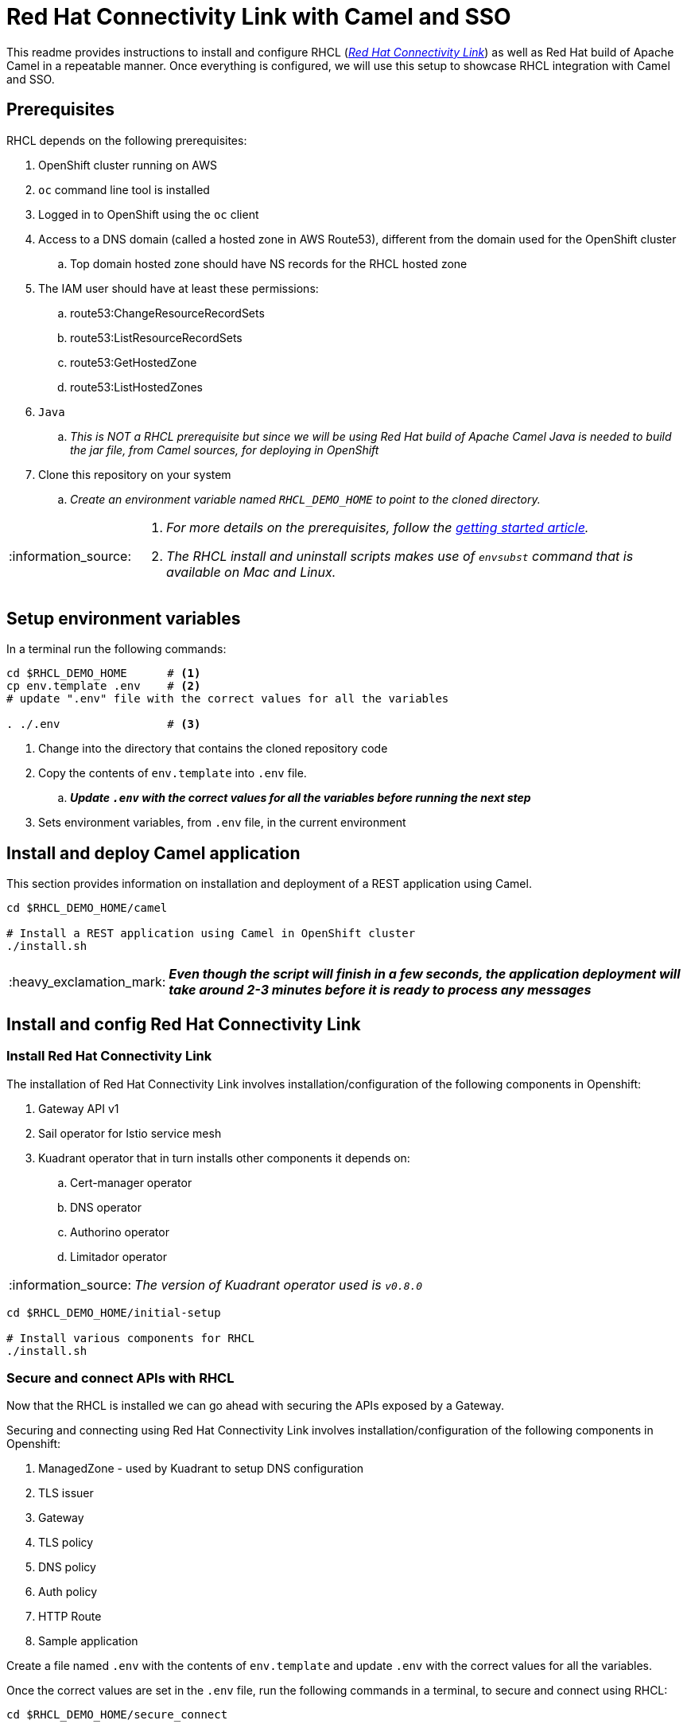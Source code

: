 = Red Hat Connectivity Link with Camel and SSO

:icons: font
:note-caption: :information_source:
:warning-caption: :warning:
:important-caption: :heavy_exclamation_mark:
:toc: left
:toclevels: 5

:url-rhcl-overview: https://developers.redhat.com/products/red-hat-connectivity-link/overview
:url-rhcl-getting-started: https://developers.redhat.com/articles/2024/06/12/getting-started-red-hat-connectivity-link-openshift
:url-rhcl-install-on-openshift: https://docs.kuadrant.io/0.8.0/kuadrant-operator/doc/install/install-openshift/
:url-rhcl-secure-n-connect: https://docs.kuadrant.io/0.8.0/kuadrant-operator/doc/user-guides/secure-protect-connect-single-multi-cluster/
:url-rhdh-lifecycle: https://access.redhat.com/support/policy/updates/developerhub


This readme provides instructions to install and configure RHCL ({url-rhcl-overview}[_Red Hat Connectivity Link_]) as
well as Red Hat build of Apache Camel in a repeatable manner. Once everything is configured, we will use this setup to
showcase RHCL integration with Camel and SSO.

== Prerequisites
RHCL depends on the following prerequisites:

. OpenShift cluster running on AWS
. `oc` command line tool is installed
. Logged in to OpenShift using the `oc` client
. Access to a DNS domain (called a hosted zone in AWS Route53), different from the domain used for the OpenShift cluster
.. Top domain hosted zone should have NS records for the RHCL hosted zone
. The IAM user should have at least these permissions:
.. route53:ChangeResourceRecordSets
.. route53:ListResourceRecordSets
.. route53:GetHostedZone
.. route53:ListHostedZones
. `Java`
.. _This is NOT a RHCL prerequisite but since we will be using Red Hat build of Apache Camel
Java is needed to build the jar file, from Camel sources, for deploying in OpenShift_
. Clone this repository on your system
.. _Create an environment variable named `RHCL_DEMO_HOME` to point to the cloned directory._

[NOTE]
====
. _For more details on the prerequisites, follow the {url-rhcl-getting-started}[getting started article]._
. _The RHCL install and uninstall scripts makes use of `envsubst` command that is available on Mac and Linux._
====

== Setup environment variables

In a terminal run the following commands:

[source,bash,options="nowrap"]
----
cd $RHCL_DEMO_HOME      # <.>
cp env.template .env    # <.>
# update ".env" file with the correct values for all the variables

. ./.env                # <.>
----
<.> Change into the directory that contains the cloned repository code
<.> Copy the contents of `env.template` into `.env` file.
.. *_Update `.env` with the correct values for all the variables before running the next step_*
<.> Sets environment variables, from `.env` file, in the current environment



== Install and deploy Camel application

This section provides information on installation and deployment of a REST application using Camel.

[source,bash,options="nowrap"]
----
cd $RHCL_DEMO_HOME/camel

# Install a REST application using Camel in OpenShift cluster
./install.sh
----

[IMPORTANT]
*_Even though the script will finish in a few seconds, the application deployment will take around 2-3 minutes before
it is ready to process any messages_*


== Install and config Red Hat Connectivity Link

=== Install Red Hat Connectivity Link

The installation of Red Hat Connectivity Link involves installation/configuration of the following components in Openshift:

. Gateway API v1
. Sail operator for Istio service mesh
. Kuadrant operator that in turn installs other components it depends on:
.. Cert-manager operator
.. DNS operator
.. Authorino operator
.. Limitador operator

[NOTE]
_The version of Kuadrant operator used is ``v0.8.0``_

[source,bash,options="nowrap"]
----
cd $RHCL_DEMO_HOME/initial-setup

# Install various components for RHCL
./install.sh
----


=== Secure and connect APIs with RHCL

Now that the RHCL is installed we can go ahead with securing the APIs exposed by a Gateway.

Securing and connecting using Red Hat Connectivity Link involves installation/configuration of the following components in Openshift:

. ManagedZone - used by Kuadrant to setup DNS configuration
. TLS issuer
. Gateway
. TLS policy
. DNS policy
. Auth policy
. HTTP Route
. Sample application

Create a file named `.env` with the contents of `env.template` and update `.env` with the correct values for all the variables.

Once the correct values are set in the `.env` file, run the following commands in a terminal, to secure and connect using RHCL:
[source,bash,options="nowrap"]
----
cd $RHCL_DEMO_HOME/secure_connect

# Install various components to configure RHCL
./install.sh
----


== Test RHCL integration with Camel (*_and SSO - WIP_*)

=== Test via script for GET/POST
To test the RHCL integration with Camel run the following command in a terminal:

[source,bash,options="nowrap"]
----
$RHCL_DEMO_HOME/secure_connect/test-camel-route-get.sh                              # <.>
$RHCL_DEMO_HOME/secure_connect/test-camel-route-post.sh <person_id>                 # <.>
$RHCL_DEMO_HOME/secure_connect/test-camel-route-put.sh  <person_id> <person_name>   # <.>
----
<.> This script performs a GET call to verify the connectivity status.
.. _This call is performed with a timeout of 300 seconds_
<.> This script invokes a POST call using the provided `person_id` to add a new person record in the
    Camel application by sending the JSON body to the route exposed via RHCL
<.> This script invokes a PUT call that uses the provided `person_name` to update the name of the person associated
    with the provided `person_id`, in the Camel application, by sending the JSON body to the route exposed via RHCL


[WARNING]
*_Currently I am experiencing a `Could not resolve host` issue intermittently when running the script or performing a `curl` call_*

=== Retrieve the records with GET call

Once the previous test is successful, execute the following command to retrieve all the persons from the application:

[source,bash,options="nowrap"]
----
curl -k "https://$(oc get httproute ${CAMEL_ROUTE_NAME} -n ${CAMEL_NS} -o=jsonpath='{.spec.hostnames[0]}')/api/person"
----

[NOTE]
If this command gives a `Could not resolve host` error, please re-run the `test-camel-route-get.sh` command from
previous section to test the connectivity as that command is run in a loop


== Uninstall Red Hat Connectivity Link

=== Uninstall config

To uninstall Red Hat Connectivity Link run the following commands in a terminal:
[source,bash,options="nowrap"]
----
cd $RHCL_DEMO_HOME/secure_connect

# Uninstalls RHCL config from OpenShift cluster
./uninstall.sh
----

=== Uninstall Red Hat Connectivity Link

To uninstall Red Hat Connectivity Link run the following commands in a terminal:
[source,bash,options="nowrap"]
----
cd $RHCL_DEMO_HOME/initial-setup

# Uninstalls RHCL from OpenShift cluster
./uninstall.sh
----


== Uninstall Camel

To uninstall Red Hat build of Apache Camel run the following commands in a terminal:
[source,bash,options="nowrap"]
----
cd $RHCL_DEMO_HOME/camel

# Uninstalls Camel from OpenShift cluster
./uninstall.sh
----


== References

* {url-rhcl-overview}[RHCL - Overview] +
* {url-rhcl-getting-started}[RHCL - Getting Started] +
* {url-rhcl-install-on-openshift}[RHCL - Installation] +
* {url-rhcl-secure-n-connect}[RHCL - Secure and connect APIs] +

